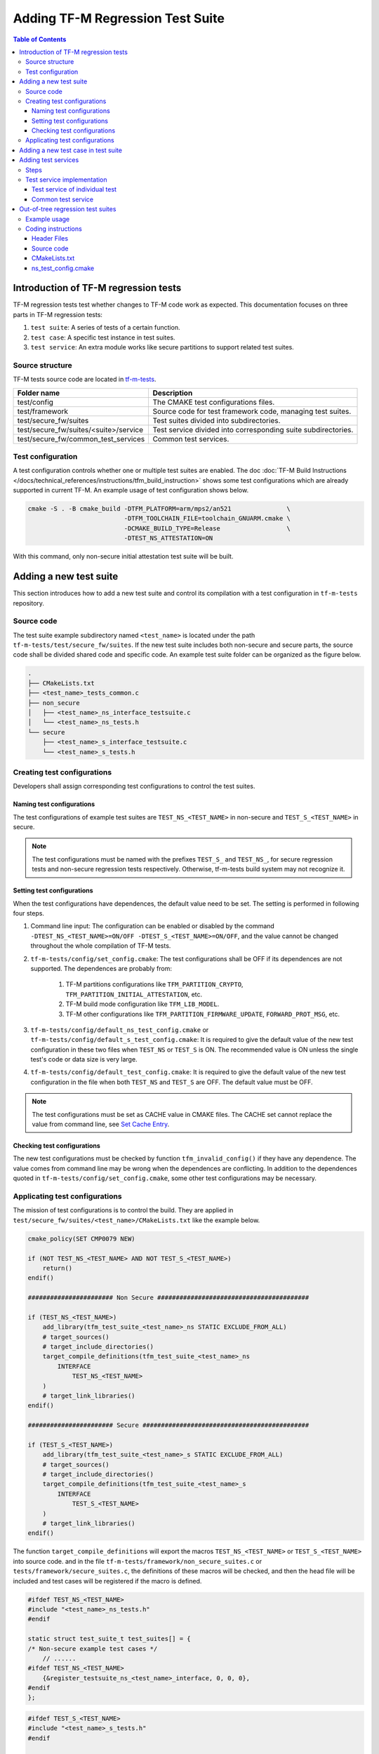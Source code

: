 #################################
Adding TF-M Regression Test Suite
#################################

.. contents:: Table of Contents

*************************************
Introduction of TF-M regression tests
*************************************

TF-M regression tests test whether changes to TF-M code work as expected.
This documentation focuses on three parts in TF-M regression tests:

1. ``test suite``: A series of tests of a certain function.
2. ``test case``: A specific test instance in test suites.
3. ``test service``: An extra module works like secure partitions to support
   related test suites.

Source structure
================

TF-M tests source code are located in
`tf-m-tests <https://git.trustedfirmware.org/TF-M/tf-m-tests.git/>`__.

+---------------------------------------+---------------------------------------------------------------+
| Folder name                           | Description                                                   |
+=======================================+===============================================================+
| test/config                           | The CMAKE test configurations files.                          |
+---------------------------------------+---------------------------------------------------------------+
| test/framework                        | Source code for test framework code, managing test suites.    |
+---------------------------------------+---------------------------------------------------------------+
| test/secure_fw/suites                 | Test suites divided into subdirectories.                      |
+---------------------------------------+---------------------------------------------------------------+
| test/secure_fw/suites/<suite>/service | Test service divided into corresponding suite subdirectories. |
+---------------------------------------+---------------------------------------------------------------+
| test/secure_fw/common_test_services   | Common test services.                                         |
+---------------------------------------+---------------------------------------------------------------+

Test configuration
==================

A test configuration controls whether one or multiple test suites are enabled.
The doc :doc:`TF-M Build Instructions </docs/technical_references/instructions/tfm_build_instruction>`
shows some test configurations which are already supported in current TF-M.
An example usage of test configuration shows below.

.. code-block:: bash

    cmake -S . -B cmake_build -DTFM_PLATFORM=arm/mps2/an521               \
                              -DTFM_TOOLCHAIN_FILE=toolchain_GNUARM.cmake \
                              -DCMAKE_BUILD_TYPE=Release                  \
                              -DTEST_NS_ATTESTATION=ON

With this command, only non-secure initial attestation test suite will be built.

***********************
Adding a new test suite
***********************

This section introduces how to add a new test suite and control its compilation
with a test configuration in ``tf-m-tests`` repository.

Source code
===========

The test suite example subdirectory named ``<test_name>`` is located under the
path ``tf-m-tests/test/secure_fw/suites``. If the new test suite includes both
non-secure and secure parts, the source code shall be divided shared code and
specific code. An example test suite folder can be organized as the figure
below.

.. code-block:: bash

    .
    ├── CMakeLists.txt
    ├── <test_name>_tests_common.c
    ├── non_secure
    │   ├── <test_name>_ns_interface_testsuite.c
    │   └── <test_name>_ns_tests.h
    └── secure
        ├── <test_name>_s_interface_testsuite.c
        └── <test_name>_s_tests.h

Creating test configurations
============================

Developers shall assign corresponding test configurations to control the test
suites.

Naming test configurations
--------------------------

The test configurations of example test suites are ``TEST_NS_<TEST_NAME>``
in non-secure and ``TEST_S_<TEST_NAME>`` in secure.

.. Note::
    The test configurations must be named with the prefixes ``TEST_S_`` and
    ``TEST_NS_``, for secure regression tests and non-secure regression tests
    respectively. Otherwise, tf-m-tests build system may not recognize it.

Setting test configurations
---------------------------

When the test configurations have dependences, the default value need to be set.
The setting is performed in following four steps.

#. Command line input: The configuration can be enabled or disabled by the
   command ``-DTEST_NS_<TEST_NAME>=ON/OFF -DTEST_S_<TEST_NAME>=ON/OFF``, and
   the value cannot be changed throughout the whole compilation of TF-M tests.

#. ``tf-m-tests/config/set_config.cmake``: The test configurations shall be
   OFF if its dependences are not supported. The dependences are probably
   from:

    #. TF-M partitions configurations like ``TFM_PARTITION_CRYPTO``,
       ``TFM_PARTITION_INITIAL_ATTESTATION``, etc.
    #. TF-M build mode configuration like ``TFM_LIB_MODEL``.
    #. TF-M other configurations like ``TFM_PARTITION_FIRMWARE_UPDATE``,
       ``FORWARD_PROT_MSG``, etc.

#. ``tf-m-tests/config/default_ns_test_config.cmake`` or
   ``tf-m-tests/config/default_s_test_config.cmake``: It is required to give
   the default value of the new test configuration in these two files when
   ``TEST_NS`` or ``TEST_S`` is ON. The recommended value is ON unless the
   single test's code or data size is very large.

#. ``tf-m-tests/config/default_test_config.cmake``: It is required to give the
   default value of the new test configuration in the file when both
   ``TEST_NS`` and ``TEST_S`` are OFF. The default value must be OFF.

.. Note::
   The test configurations must be set as CACHE value in CMAKE files. The CACHE
   set cannot replace the value from command line, see
   `Set Cache Entry <https://cmake.org/cmake/help/latest/command/set.html#set-cache-entry>`__.

Checking test configurations
----------------------------

The new test configurations must be checked by function ``tfm_invalid_config()``
if they have any dependence. The value comes from command line may be wrong when
the dependences are conflicting. In addition to the dependences quoted in
``tf-m-tests/config/set_config.cmake``, some other test configurations may be
necessary.

Applicating test configurations
===============================

The mission of test configurations is to control the build. They are applied
in ``test/secure_fw/suites/<test_name>/CMakeLists.txt`` like the example below.

.. code-block:: cmake

    cmake_policy(SET CMP0079 NEW)

    if (NOT TEST_NS_<TEST_NAME> AND NOT TEST_S_<TEST_NAME>)
        return()
    endif()

    ####################### Non Secure #########################################

    if (TEST_NS_<TEST_NAME>)
        add_library(tfm_test_suite_<test_name>_ns STATIC EXCLUDE_FROM_ALL)
        # target_sources()
        # target_include_directories()
        target_compile_definitions(tfm_test_suite_<test_name>_ns
            INTERFACE
                TEST_NS_<TEST_NAME>
        )
        # target_link_libraries()
    endif()

    ####################### Secure #############################################

    if (TEST_S_<TEST_NAME>)
        add_library(tfm_test_suite_<test_name>_s STATIC EXCLUDE_FROM_ALL)
        # target_sources()
        # target_include_directories()
        target_compile_definitions(tfm_test_suite_<test_name>_s
            INTERFACE
                TEST_S_<TEST_NAME>
        )
        # target_link_libraries()
    endif()

The function ``target_compile_definitions`` will export the macros
``TEST_NS_<TEST_NAME>`` or ``TEST_S_<TEST_NAME>`` into source code. and in the
file ``tf-m-tests/framework/non_secure_suites.c`` or
``tests/framework/secure_suites.c``, the definitions of these macros will be
checked, and then the head file will be included and test cases will be
registered if the macro is defined.

.. code-block:: c

    #ifdef TEST_NS_<TEST_NAME>
    #include "<test_name>_ns_tests.h"
    #endif

    static struct test_suite_t test_suites[] = {
    /* Non-secure example test cases */
        // ......
    #ifdef TEST_NS_<TEST_NAME>
        {&register_testsuite_ns_<test_name>_interface, 0, 0, 0},
    #endif
    };

.. code-block:: c

    #ifdef TEST_S_<TEST_NAME>
    #include "<test_name>_s_tests.h"
    #endif

    static struct test_suite_t test_suites[] = {
    /* Secure example test cases */
        // ......
    #ifdef TEST_S_<TEST_NAME>
        {&register_testsuite_s_<test_name>_interface, 0, 0, 0},
    #endif
    };

.. Note::
    On most platforms non-secure tests and secure tests run on the same CPU
    core, but dual-core platform is an exception. So secure test library and
    secure sevices shall be linked together in the file
    ``tf-m-tests/test/secure_fw/secure_tests.cmake``. Thus they can be built on
    secure CPU core and non-secure tests library and RTOS are built on
    non-secure CPU core.

.. code-block:: cmake

    if (TEST_FRAMEWORK_S)
        # ...
        if (TEST_S_<TEST_NAME>)
            add_library(tfm_test_suite_<test_name>_s STATIC EXCLUDE_FROM_ALL)
        endif()
    endif()

************************************
Adding a new test case in test suite
************************************

The test cases usually express as a function in source code. They will be added
into an array with structure type called ``test_t`` defined in
``tf-m-tests/test/framework/test_framework.h``.

.. code-block:: c

    struct test_t {
        TEST_FUN * const test;         /*!< Test function to call */
        const char *name;              /*!< Test name */
        const char *desc;              /*!< Test description */
    };

For example, a new test case called ``TFM_NS_<TEST_NAME>_TEST_1001`` is created
and the function ``tfm_<test_name>_test_1001`` needs to be defined in file
``<test_name>_ns_interface_testsuite.c``. Then the function shall be appended
into the array which will be quoted in function
``register_testsuite_ns_<test_name>_interface``. See the reference code below.

.. code-block:: c

    /* List of test cases */
    static void tfm_<test_name>_test_1001(struct test_result_t *ret);

    /* Append test cases */
    static struct test_t <test_name>_tests[] = {
        {&tfm_<test_name>_test_1001, "TFM_NS_<TEST_NAME>_TEST_1001",
        "Example test case"},
    };

    /* Register test case into test suites */
    void register_testsuite_ns_<test_name>_interface(struct test_suite_t *p_test_suite)
    {
        uint32_t list_size;

        list_size = (sizeof(<test_name>_tests) / sizeof(<test_name>_tests[0]));

        set_testsuite("<TEST_NAME> non-secure interface test (TFM_NS_<TEST_NAME>_TEST_1XXX)",
                        <test_name>_tests, list_size, p_test_suite);
    }

    static void tfm_<test_name>_test_1001(struct test_result_t *ret)
    {
       /* test case code */
    }

********************
Adding test services
********************

Some test group may need specific test services. These test services may support
one or more groups thus developers shall determine the proper test scope.

Steps
=====

Adding a test service is same as adding a secure partition, generally the
process can be referenced from the document
:doc:`Adding Secure Partition </docs/integration_guide/services/tfm_secure_partition_addition>`

.. Note::
    Each test service must have resource requirements declared in a manifest
    file, the contents of test services are the same as secure partitions, but
    their locations are different. Test service manifests shall be set in
    ``tf-m-tests/test/secure_fw/tfm_test_manifest_list.yaml``.

Test service implementation
===========================

Test service of individual test
-------------------------------

An individual test dedicated test service should be put under the corresponding
test folder ``test/secure_fw/suites/<test_name>``.

``add_subdirectory(suites/<test_name>/<service_dir>)`` shall be added into
``tf-m-tests/test/secure_fw/secure_tests.cmake`` to make sure that the test
service is built with secure side configuration.

Common test service
-------------------

If a new test service is required by multiple test suites, the code should be
put under ``test/secure_fw/common_test_services``. If the new test suite relies
on a common test service, please make sure that the build implementation of the
test service is linked correctly, including the header files and libraries.

**********************************
Out-of-tree regression test suites
**********************************

TF-M supports out-of-tree regression test suites build, whose source code
folders are maintained outside tf-m-tests repo. There are two configurations
for developers to include the source code.

- ``EXTRA_NS_TEST_SUITES_PATHS``

  A list of the absolute directories of the out-of-tree non-secure test suites
  source code folder(s). TF-M build system searches ``CMakeLists.txt`` of
  non-secure test suites in the source code folder(s).
  Use semicolons ``;`` to separate multiple out-of-tree non-secure test suites
  directorires.

- ``EXTRA_S_TEST_SUITES_PATHS``

  A list of the absolute directories of the out-of-tree secure test suites
  source code folder(s).

Example usage
=============

Take non-secure test as an example in
`tf-m-extras <https://git.trustedfirmware.org/TF-M/tf-m-extras.git/>`__.
A single out-of-tree test suite folder can be organized as the figure below:

.. code-block:: bash

    extra_ns
    ├── CMakeLists.txt
    ├── ns_test.c
    ├── ns_test_config.cmake
    └── ns_test.h

In the example above, ``EXTRA_NS_TEST_SUITES_PATHS`` in the build command can be
specified as listed below.

.. code-block:: bash

  -DEXTRA_NS_TEST_SUITES_PATHS=<Absolute-path-extra-test-folder>

Coding instructions
===================

This is a demo of source code so the structure has been simplified. Files like
``ns_test.c`` and ``ns_test.h`` can be expanded to ``src`` and ``include``
folders. The ``CMakeLists.txt`` is required in the root path and
``ns_test_config.cmake`` is optional.

Header Files
------------

The header file ``extra_ns_tests.h`` must be included by out-of-tree source
code. This file contains the definition of ``struct extra_tests_t``,
``int32_t register_extra_tests()`` and declaration of
``int32_t extra_ns_tests_init()``.

Source code
-----------

To connect the out-of-tree source code and tf-m-tests framework, the high-level
test function must be defined first. An example format is:

.. code-block:: c

    int32_t ns_test(void)
    {
        /* Add platform specific non-secure test suites code here. */

        return EXTRA_TEST_SUCCESS;
    }

This function is the main entry to test framework. All the out-of-tree's test
cases can be added into it. The returned error code of this function is
specified as ``int32_t``. This function shall return an expected value which is
same as the part ``expected_ret`` set in ``plat_ns_t`` below, take the macro
EXTRA_TEST_SUCCESS as an example.

After ``ns_test()`` is defined, a structure variable need to be created like:

.. code-block:: c

    const struct extra_tests_t plat_ns_t = {
        .test_entry = ns_test,
        .expected_ret = EXTRA_TEST_SUCCESS
    };

It will be used by function ``extra_ns_tests_init()`` to register the test by
function ``register_extra_tests()``:

.. code-block:: c

    int32_t extra_ns_tests_init(struct extra_tests_t *internal_test_t)
    {
        /* Add platform init code here. */

        return register_extra_tests(internal_test_t, &plat_ns_t);
    }

The platform initialization code can be added in this function because it runs
before ``ns_test()``.

.. Note::
    Function ``extra_ns_tests_init()`` is declared in tf-m-tests repository
    without definition. It is supplied to out-of-tree source code and need to be
    defined with no change of its format, like returns error code and parameter
    name.


CMakeLists.txt
--------------

In addition to the implementation of CMAKE target like ``example_test_ns`` of
out-of-tree source code, the configuration below needs to be appended:

.. code-block:: cmake

    # Example test must link tfm_test_suite_extra_common to use related interface
    target_link_libraries(example_test_ns
        PRIVATE
            tfm_test_suite_extra_common
    )

    # The example_test_ns library must be linked by tfm_test_suite_extra_common
    target_link_libraries(tfm_test_suite_extra_ns
        PRIVATE
            example_test_ns
    )

To use the interfaces come from tf-m-tests repository, library
``tfm_test_suite_extra_common`` must be linked by ``example_test_ns``.
To add out-of-tree test into TF-M, library ``example_test_ns`` must be linked
by ``tfm_test_suite_extra_ns``.

ns_test_config.cmake
--------------------

The CMAKE configuration file is optional. If out-of-tree source already exists
another configuration file, a new one can be ignored.

--------------

*Copyright (c) 2021-2022, Arm Limited. All rights reserved.*
